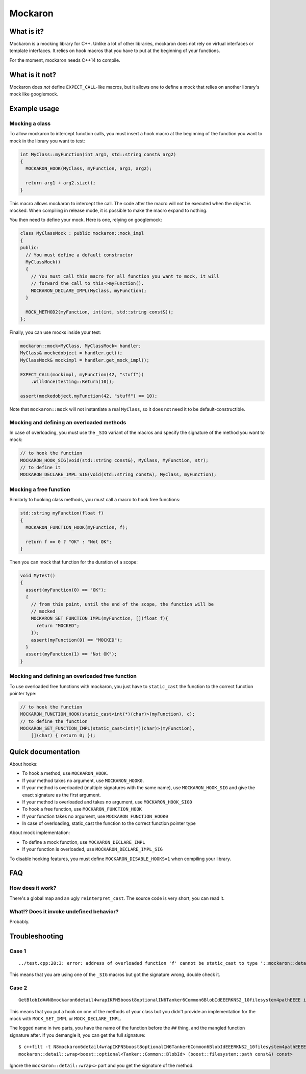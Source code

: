 ========
Mockaron
========

What is it?
***********

Mockaron is a mocking library for C++. Unlike a lot of other libraries, mockaron
does not rely on virtual interfaces or template interfaces. It relies on hook
macros that you have to put at the beginning of your functions.

For the moment, mockaron needs C++14 to compile.

What is it not?
***************

Mockaron does *not* define ``EXPECT_CALL``-like macros, but it allows one to
define a mock that relies on another library's mock like googlemock.

Example usage
*************

Mocking a class
---------------

To allow mockaron to intercept function calls, you must insert a hook macro at
the beginning of the function you want to mock in the library you want to test:

.. code-block:: cpp

  int MyClass::myFunction(int arg1, std::string const& arg2)
  {
    MOCKARON_HOOK(MyClass, myFunction, arg1, arg2);

    return arg1 + arg2.size();
  }

This macro allows mockaron to intercept the call. The code after the macro will
not be executed when the object is mocked. When compiling in release mode, it is
possible to make the macro expand to nothing.

You then need to define your mock. Here is one, relying on googlemock:

.. code-block:: cpp

  class MyClassMock : public mockaron::mock_impl
  {
  public:
    // You must define a default constructor
    MyClassMock()
    {
      // You must call this macro for all function you want to mock, it will
      // forward the call to this->myFunction().
      MOCKARON_DECLARE_IMPL(MyClass, myFunction);
    }

    MOCK_METHOD2(myFunction, int(int, std::string const&));
  };

Finally, you can use mocks inside your test:

.. code-block:: cpp

  mockaron::mock<MyClass, MyClassMock> handler;
  MyClass& mockedobject = handler.get();
  MyClassMock& mockimpl = handler.get_mock_impl();

  EXPECT_CALL(mockimpl, myFunction(42, "stuff"))
      .WillOnce(testing::Return(10));

  assert(mockedobject.myFunction(42, "stuff") == 10);

Note that ``mockaron::mock`` will not instantiate a real ``MyClass``, so it does
not need it to be default-constructible.

Mocking and defining an overloaded methods
------------------------------------------

In case of overloading, you must use the ``_SIG`` variant of the macros and
specify the signature of the method you want to mock:

.. code-block:: cpp

  // to hook the function
  MOCKARON_HOOK_SIG(void(std::string const&), MyClass, MyFunction, str);
  // to define it
  MOCKARON_DECLARE_IMPL_SIG(void(std::string const&), MyClass, myFunction);

Mocking a free function
-----------------------

Similarly to hooking class methods, you must call a macro to hook free
functions:

.. code-block:: cpp

  std::string myFunction(float f)
  {
    MOCKARON_FUNCTION_HOOK(myFunction, f);

    return f == 0 ? "OK" : "Not OK";
  }

Then you can mock that function for the duration of a scope:

.. code-block:: cpp

  void MyTest()
  {
    assert(myFunction(0) == "OK");
    {
      // from this point, until the end of the scope, the function will be
      // mocked
      MOCKARON_SET_FUNCTION_IMPL(myFunction, [](float f){
        return "MOCKED";
      });
      assert(myFunction(0) == "MOCKED");
    }
    assert(myFunction(1) == "Not OK");
  }

Mocking and defining an overloaded free function
------------------------------------------------

To use overloaded free functions with mockaron, you just have to ``static_cast``
the function to the correct function pointer type:

.. code-block:: cpp

  // to hook the function
  MOCKARON_FUNCTION_HOOK(static_cast<int(*)(char)>(myFunction), c);
  // to define the function
  MOCKARON_SET_FUNCTION_IMPL(static_cast<int(*)(char)>(myFunction),
      [](char) { return 0; });

Quick documentation
*******************

About hooks:

- To hook a method, use ``MOCKARON_HOOK``.
- If your method takes no argument, use ``MOCKARON_HOOK0``.
- If your method is overloaded (multiple signatures with the same name), use
  ``MOCKARON_HOOK_SIG`` and give the exact signature as the first argument.
- If your method is overloaded and takes no argument, use
  ``MOCKARON_HOOK_SIG0``

- To hook a free function, use ``MOCKARON_FUNCTION_HOOK``
- If your function takes no argument, use ``MOCKARON_FUNCTION_HOOK0``
- In case of overloading, static_cast the function to the correct function
  pointer type

About mock implementation:

- To define a mock function, use ``MOCKARON_DECLARE_IMPL``
- If your function is overloaded, use ``MOCKARON_DECLARE_IMPL_SIG``

To disable hooking features, you must define ``MOCKARON_DISABLE_HOOKS=1`` when
compiling your library.

FAQ
***

How does it work?
-----------------

There's a global map and an ugly ``reinterpret_cast``. The source code is very
short, you can read it.

What!? Does it invoke undefined behavior?
-----------------------------------------

Probably.

Troubleshooting
***************

Case 1
------

::

  ../test.cpp:28:3: error: address of overloaded function 'f' cannot be static_cast to type '::mockaron::detail::add_class_ptr_t<MyClass, int (const float &)>' (aka 'int (MyClass::*)(const float &)')

This means that you are using one of the ``_SIG`` macros but got the signature
wrong, double check it.

Case 2
------

::

  GetBlobId##N8mockaron6detail4wrapIKFN5boost8optionalIN6Tanker6Common6BlobIdEEERKNS2_10filesystem4pathEEEE is not mocked!

This means that you put a hook on one of the methods of your class but you
didn't provide an implementation for the mock with ``MOCK_SET_IMPL`` or
``MOCK_DECLARE_IMPL``.

The logged name in two parts, you have the name of the function before the
``##`` thing, and the mangled function signature after.
If you demangle it, you can get the full signature::

  $ c++filt -t N8mockaron6detail4wrapIKFN5boost8optionalIN6Tanker6Common6BlobIdEEERKNS2_10filesystem4pathEEEE
  mockaron::detail::wrap<boost::optional<Tanker::Common::BlobId> (boost::filesystem::path const&) const>

Ignore the ``mockaron::detail::wrap<>`` part and you get the signature of the
method.
